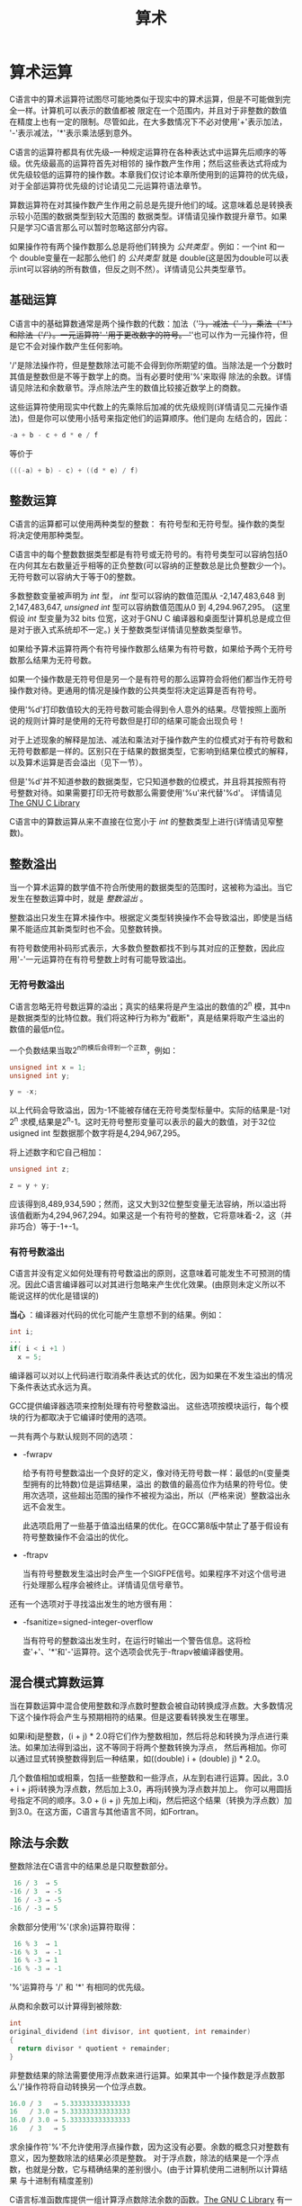 #+title: 算术

* 算术运算

C语言中的算术运算符试图尽可能地类似于现实中的算术运算，但是不可能做到完全一样。计算机可以表示的数值都被
限定在一个范围内，并且对于非整数的数值在精度上也有一定的限制。尽管如此，在大多数情况下不必对使用'+'表示加法，
'-'表示减法，'*'表示乘法感到意外。

C语言的运算符都具有优先级--一种规定运算符在各种表达式中运算先后顺序的等级。优先级最高的运算符首先对相邻的
操作数产生作用；然后这些表达式将成为优先级较低的运算符的操作数。本章我们仅讨论本章所使用到的运算符的优先级，
对于全部运算符优先级的讨论请见二元运算符语法章节。

算数运算符在对其操作数产生作用之前总是先提升他们的域。这意味着总是转换表示较小范围的数据类型到较大范围的
数据类型。详情请见操作数提升章节。如果只是学习C语言那么可以暂时忽略这部分内容。


如果操作符有两个操作数那么总是将他们转换为 /公共类型/ 。例如：一个int 和一个 double变量在一起那么他们
的 /公共类型/ 就是 double(这是因为double可以表示int可以容纳的所有数值，但反之则不然）。详情请见公共类型章节。

** 基础运算

C语言中的基础算数通常是两个操作数的代数：加法（'+'），减法（'-'），乘法（'*'）和除法（'/'）。一元运算符'-'用于更改数字的符号。
'+'也可以作为一元操作符，但是它不会对操作数产生任何影响。

'/'是除法操作符，但是整数除法可能不会得到你所期望的值。当除法是一个分数时其值是整数但是不等于数学上的商。当有必要时使用'%'来取得
除法的余数。详情请见除法和余数章节。浮点除法产生的数值比较接近数学上的商数。

这些运算符使用现实中代数上的先乘除后加减的优先级规则(详情请见二元操作语法)，但是你可以使用小括号来指定他们的运算顺序。他们是向
左结合的，因此：

#+begin_src c
  -a + b - c + d * e / f
#+end_src

等价于

#+begin_src c
  (((-a) + b) - c) + ((d * e) / f)
#+end_src

** 整数运算

C语言的运算都可以使用两种类型的整数： 有符号型和无符号型。操作数的类型将决定使用那种类型。

C语言中的每个整数数据类型都是有符号或无符号的。有符号类型可以容纳包括0在内何其左右数量近乎相等的正负整数(可以容纳的正整数总是比负整数少一个)。
无符号数可以容纳大于等于0的整数。

多数整数变量被声明为 /int/ 型， /int/ 型可以容纳的数值范围从 -2,147,483,648 到 2,147,483,647, /unsigned int/ 型可以容纳数值范围从0 到 4,294.967,295。
(这里假设 /int/ 型变量为32 bits 位宽，这对于GNU C 编译器和桌面型计算机总是成立但是对于嵌入式系统却不一定。) 关于整数类型详情请见整数类型章节。

如果给予算术运算符两个有符号操作数那么结果为有符号数，如果给予两个无符号数那么结果为无符号数。

如果一个操作数是无符号但是另一个是有符号的那么运算符会将他们都当作无符号操作数对待。更通用的情况是操作数的公共类型将决定运算是否有符号。

使用'%d'打印数值较大的无符号数可能会得到令人意外的结果。尽管按照上面所说的规则计算时是使用的无符号数但是打印的结果可能会出现负号！

对于上述现象的解释是加法、减法和乘法对于操作数产生的位模式对于有符号数和无符号数都是一样的。区别只在于结果的数据类型，它影响到结果位模式的解释，
以及算术运算是否会溢出（见下一节）。

但是'%d'并不知道参数的数据类型，它只知道参数的位模式，并且将其按照有符号整数对待。如果需要打印无符号数那么需要使用'%u'来代替'%d'。
详情请见[[https://www.gnu.org/software/libc/manual/html_mono/libc.html#Formatted-Output][The GNU C Library]]

C语言中的算数运算从来不直接在位宽小于 /int/ 的整数类型上进行(详情请见窄整数)。

** 整数溢出


当一个算术运算的数学值不符合所使用的数据类型的范围时，这被称为溢出。当它发生在整数运算中时，就是 /整数溢出/ 。

整数溢出只发生在算术操作中。根据定义类型转换操作不会导致溢出，即使是当结果不能适应其新类型时也不会。见整数转换。

有符号数使用补码形式表示，大多数负整数都找不到与其对应的正整数，因此应用'-'一元运算符在有符号整数上时有可能导致溢出。

*** 无符号数溢出

C语言忽略无符号数运算的溢出；真实的结果将是产生溢出的数值的2^n 模，其中n是数据类型的比特位数。我们将这种行为称为"截断"，真是结果将取产生溢出的
数值的最低n位。

一个负数结果当取2^n的模后会得到一个正数，例如：
#+begin_src c
  unsigned int x = 1;
  unsigned int y;

  y = -x;
#+end_src

以上代码会导致溢出，因为-1不能被存储在无符号类型标量中。实际的结果是-1对2^n 求模,结果是2^n-1。这时无符号整形变量可以表示的最大的数值，对于32位
usigned int 型数据那个数字将是4,294,967,295。

将上述数字和它自己相加：

#+begin_src c
  unsigned int z;

  z = y + y;
#+end_src

应该得到8,489,934,590；然而，这又大到32位整型变量无法容纳，所以溢出将该值截断为4,294,967,294。如果这是一个有符号的整数，它将意味着-2，这（并非巧合）等于-1+-1。

*** 有符号数溢出

C语言并没有定义如何处理有符号数溢出的原则，这意味着可能发生不可预测的情况。因此C语言编译器可以对其进行忽略来产生优化效果。(由原则未定义所以不能说这样的优化是错误的)

*当心* ：编译器对代码的优化可能产生意想不到的结果。例如：

#+begin_src c
  int i;
  ...
  if( i < i +1 )
    x = 5;
#+end_src

编译器可以对以上代码进行取消条件表达式的优化，因为如果在不发生溢出的情况下条件表达式永远为真。

GCC提供编译器选项来控制处理有符号整数溢出。 这些选项按模块运行，每个模块的行为都取决于它编译时使用的选项。

一共有两个与默认规则不同的选项：

 * -fwrapv

   给予有符号整数溢出一个良好的定义，像对待无符号数一样：最低的n(变量类型拥有的比特数)位是运算结果，溢出
   的数值的最高位作为结果的符号位。使用次选项，这些超出范围的操作不被视为溢出，所以（严格来说）整数溢出永远不会发生。

   此选项启用了一些基于值溢出结果的优化。在GCC第8版中禁止了基于假设有符号整数操作不会溢出的优化。

 * -ftrapv

   当有符号整数发生溢出时会产生一个SIGFPE信号。如果程序不对这个信号进行处理那么程序会被终止。详情请见信号章节。

还有一个选项对于寻找溢出发生的地方很有用：

 * -fsanitize=signed-integer-overflow

    当有符号的整数溢出发生时，在运行时输出一个警告信息。这将检查'+'、'*'和'-'运算符。这个选项会优先于-ftrapv被编译器使用。

** 混合模式算数运算

当在算数运算中混合使用整数和浮点数时整数会被自动转换成浮点数。大多数情况下这个操作将会产生与预期相符的结果。但是这要看转换发生在哪里。

如果i和j是整数，(i + j) * 2.0将它们作为整数相加，然后将总和转换为浮点进行乘法。如果加法得到溢出，这不等同于将两个整数转换为浮点，
然后再相加。你可以通过显式转换整数得到后一种结果，如((double) i + (double) j) * 2.0。

几个数值相加或相乘，包括一些整数和一些浮点，从左到右进行运算。因此，3.0 + i + j将i转换为浮点数，然后加上3.0，再将j转换为浮点数并加上。
你可以用圆括号指定不同的顺序。3.0 + (i + j) 先加上i和j，然后把这个结果（转换为浮点数）加到3.0。在这方面，C语言与其他语言不同，如Fortran。


** 除法与余数

整数除法在C语言中的结果总是只取整数部分。

#+begin_src c
   16 / 3  ⇒ 5
  -16 / 3  ⇒ -5
   16 / -3 ⇒ -5
  -16 / -3 ⇒ 5
#+end_src

余数部分使用'%'(求余)运算符取得：

#+begin_src c
   16 % 3  ⇒ 1
  -16 % 3  ⇒ -1
   16 % -3 ⇒ 1
  -16 % -3 ⇒ -1
#+end_src

'%'运算符与 '/' 和 '*' 有相同的优先级。

从商和余数可以计算得到被除数:

#+begin_src c
  int
  original_dividend (int divisor, int quotient, int remainder)
  {
    return divisor * quotient + remainder;
  }
#+end_src 

非整数结果的除法需要使用浮点数来进行运算。如果其中一个操作数是浮点数那么'/'操作符将自动转换另一个位浮点数。

#+begin_src c
  16.0 / 3   ⇒ 5.333333333333333
  16   / 3.0 ⇒ 5.333333333333333
  16.0 / 3.0 ⇒ 5.333333333333333
  16   / 3   ⇒ 5
#+end_src

求余操作符'%'不允许使用浮点操作数，因为这没有必要。余数的概念只对整数有意义，因为整数除法的结果必须是整数。
对于浮点数，除法的结果是一个浮点数，也就是分数，它与精确结果的差别很小。(由于计算机使用二进制所以计算结果
与十进制有精度差别)

C语言标准函数库提供一组计算浮点数除法余数的函数。[[https://www.gnu.org/software/libc/manual/html_mono/libc.html#Remainder-Functions][The GNU C Library]]
有一个特例将导致整数除法溢出：用数据类型能表示的最小负数除以-1。这是因为与这个负数相对的整数不能被数据类型所容纳。
在现代的一些计算机上溢出总是会产生SIGNAL信号，这与使用-ftrapv编译选项一样。

除以0将导致不可预期的结果，根据计算机类型的不同，有些可能产生SIGFPE信号，有些可能会产生一个数值。

注意：请不要在程序中除以0。如果你不能确定除数不是0，那么请在做除法之前进行判断，如果除数是0那么忽略这次除法。

** 数值对比

共有两种对比操作符：相等和不等。相等操作符判断两个表达式的值是否一样。如果相等返回值为1反之为0。

#+begin_src c
  a == b   /* Test for equal.  */
  a != b   /* Test for not equal.  */
#+end_src

因为单一等号是赋值操作符所以相等比较操作符写做'=='。

不等比较操作符判断操作数是否大于或小于另一个操作数。例如：

#+begin_src c
  a < b   /* Test for less-than.  */
  a > b   /* Test for greater-than.  */
  a <= b  /* Test for less-than-or-equal.  */
  a >= b  /* Test for greater-than-or-equal.  */
#+end_src

对于任意整数a和b，就像在数学中一样，a < b、a == b 和 a > b 的比较中恰好有一个为真。然而，如果a和b是特殊的浮点数(非有序数)，
那么上面三个表达式都可能为假。详情请见特殊浮点数章节。

































